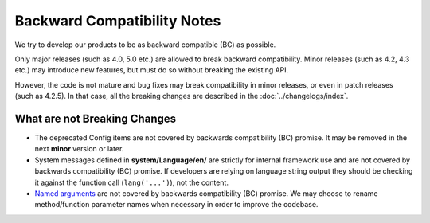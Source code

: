 ############################
Backward Compatibility Notes
############################

We try to develop our products to be as backward compatible (BC) as possible.

Only major releases (such as 4.0, 5.0 etc.) are allowed to break backward compatibility.
Minor releases (such as 4.2, 4.3 etc.) may introduce new features, but must do so without breaking the existing API.

However, the code is not mature and bug fixes may break compatibility in minor releases, or even in patch releases (such as 4.2.5). In that case, all the breaking changes are described in the :doc:`../changelogs/index`.

*****************************
What are not Breaking Changes
*****************************

- The deprecated Config items are not covered by backwards compatibility (BC) promise. It may be removed in the next
  **minor** version or later.
- System messages defined in **system/Language/en/** are strictly for internal framework use and are not covered by backwards compatibility (BC) promise. If developers are relying on language string output they should be checking it against the function call (``lang('...')``), not the content.
- `Named arguments <https://www.php.net/manual/en/functions.arguments.php#functions.named-arguments>`_ are not covered by backwards compatibility (BC) promise. We may choose to rename method/function parameter names when necessary in order to improve the  codebase.
